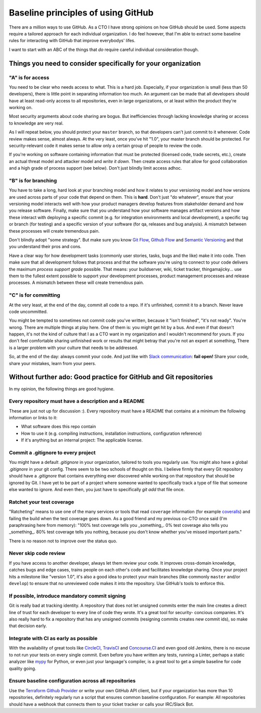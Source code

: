 Baseline principles of using GitHub
===================================

There are a million ways to use GitHub. As a CTO I have strong opinions on how
GitHub should be used. Some aspects require a tailored approach for each
individual organization. I do feel however, that I'm able to extract some
baseline rules for interacting with GitHub that improve everybodys' lifes.

I want to start with an ABC of the things that *do* require careful individual
consideration though.

Things you need to consider specifically for your organization
--------------------------------------------------------------

"A" is for access
~~~~~~~~~~~~~~~~~
You need to be clear who needs access to what. This is a hard job. Especially,
if your organization is small (less than 50 developers), there is little point
in separating information too much. An argument can be made that all developers
should have at least read-only access to all repositories, even in large
organizations, or at least within the product they're working on.

Most security arguments about code sharing are bogus. But inefficiencies through
lacking knowledge sharing or access to knowledge are very real.

As I will repeat below, you should protect your ``master`` branch, so that
developers can't just commit to it whenever. Code review makes sense, almost
always. At the very least, once you've hit "1.0", your master branch should
be protected. For security-relevant code it makes sense to allow only a certain
group of people to review the code.

If you're working on software containing information that must be protected
(licensed code, trade secrets, etc.), create an actual threat model and attacker
model and *write it down*. Then create access rules that allow for good
collaboration and a high grade of process support (see below). Don't just
blindly limit access adhoc.

"B" is for branching
~~~~~~~~~~~~~~~~~~~~
You have to take a long, hard look at your branching model and how it relates to
your versioning model and how versions are used across parts of your code that
depend on them. This is **hard**. Don't just "do whatever", ensure that your
versioning model interacts well with how your product managers develop features
from stakeholder demand and how you release software. Finally, make sure that
you understand how your software manages artifact versions and how these
interact with deploying a specific commit (e.g. for integration environments and
local development), a specific tag or branch (for testing) and a specific
version of your software (for qa, releases and bug analysis). A mismatch between
these processes will create tremendous pain.

Don't blindly adopt "some strategy". But make sure you know `Git Flow`_,
`Github Flow`_ and `Semantic Versioning`_ and that you understand their pros
and cons.

Have a clear way for how development tasks (commonly user stories, tasks,
bugs and the like) make it into code. Then make sure that all development
follows that process and that the software you're using to connect to your
code delivers the maximum *process support grade* possible. That means:
your buildserver, wiki, ticket tracker, thingamajicky... use them to the
fullest extent possible to support your development processes, product
management processes and release processes. A mismatch between these will
create tremendous pain.

"C" is for committing
~~~~~~~~~~~~~~~~~~~~~
At the very least, at the end of the day, commit all code to a repo. If it's
unfinished, commit it to a branch. Never leave code uncommitted.

You might be tempted to sometimes not commit code you've written, because it
"isn't finished", "it's not ready". You're wrong. There are multiple things at
play here. One of them is: you might get hit by a bus. And even if that doesn't
happen, it's not the kind of culture that I as a CTO want in my organization and
I wouldn't recommend for yours. If you don't feel comfortable sharing unfinished
work or results that might betray that you're not an expert at something, There
is a larger problem with your culture that needs to be addressed.

So, at the end of the day: always commit your code. And just like with `Slack
communication`_: **fail open!** Share your code, share your mistakes, learn
from your peers.


Without further ado: Good practice for GitHub and Git repositories
------------------------------------------------------------------
In my opinion, the following things are good hygiene.

Every repository must have a description and a README
~~~~~~~~~~~~~~~~~~~~~~~~~~~~~~~~~~~~~~~~~~~~~~~~~~~~~
These are just not up for discussion :). Every repository must have a README
that contains at a minimum the following information or links to it:

* What software does this repo contain
* How to use it (e.g. compiling instructions, installation instructions,
  configuration reference)
* If it's anything but an internal project: The applicable license.

Commit a .gitignore to every project
~~~~~~~~~~~~~~~~~~~~~~~~~~~~~~~~~~~~
You might have a default `.gitignore` in your organization, tailored to tools
you regularly use. You might also have a global `.gitignore` in your git config.
There seem to be two schools of thought on this. I believe firmly that every
Git repository should have a `.gitignore` that contains everything ever
discovered while working on that repository that should be ignored by Git. I
have yet to be part of a project where someone wanted to specifically track a
type of file that someone else wanted to ignore. And even then, you just have
to specifically `git add` that file once.

Ratchet your test coverage
~~~~~~~~~~~~~~~~~~~~~~~~~~
"Ratcheting" means to use one of the many services or tools that read
``coverage`` information (for example `coveralls <https://coveralls.io/>`__)
and failing the build when the test coverage goes down. As a good friend and
my previous co-CTO once said (I'm paraphrasing here from memory):
"100% test coverage tells you _something_. 0% test coverage also tells you
_something_. 80% test coverage tells you nothing, because you don't know
whether you've missed important parts."

There is no reason not to improve over the status quo.

Never skip code review
~~~~~~~~~~~~~~~~~~~~~~
If you have access to another developer, always let them review your code. It
improves cross-domain knowledge, catches bugs and edge cases, trains people on
each other's code and facilitates knowledge sharing. Once your project hits a
milestone like "version 1.0", it's also a good idea to protect your main
branches (like commonly ``master`` and/or ``develop``) to ensure that no
unreviewed code makes it into the repository. Use GitHub's tools to enforce
this.

If possible, introduce mandatory commit signing
~~~~~~~~~~~~~~~~~~~~~~~~~~~~~~~~~~~~~~~~~~~~~~~
Git is really bad at tracking identity. A repository that does not let
unsigned commits enter the main line creates a direct line of trust for each
developer to every line of code they wrote. It's a great tool for security-
concious companies. It's also really hard to fix a repository that has any
unsigned commits (resigning commits creates new commit ids), so make that
decision early.

Integrate with CI as early as possible
~~~~~~~~~~~~~~~~~~~~~~~~~~~~~~~~~~~~~~
With the availability of great tools like `CircleCI <https://circleci.com/>`_,
`TravisCI <https://travisci.org/>`_ and `Concourse.CI <https://concourse.ci/>`_
and even good old Jenkins, there is no excuse to not run your tests on every
single commit. Even before you have written any tests, running a Linter,
perhaps a static analyzer like `mypy <https://mypy-lang.org/>`_ for Python,
or even just your language's compiler, is a great tool to get a simple baseline
for code quality going.

Ensure baseline configuration across all repositories
~~~~~~~~~~~~~~~~~~~~~~~~~~~~~~~~~~~~~~~~~~~~~~~~~~~~~
Use the `Terraform Github Provider`_ or write your own GitHub API client, but
if your organization has more than 10 repositories, definitely regularly run a
script that ensures common baseline configuration. For example: All repositories
should have a webhook that connects them to your ticket tracker or calls your
IRC/Slack Bot.


.. _Git Flow: http://nvie.com/posts/a-successful-git-branching-model/
.. _GitHub Flow:
   https://guides.github.com/introduction/flow/?utm_source=onboarding-
   series&utm_medium=email&utm_content=read-the-guide-cta&utm_campaign=
   learn-github-flow-email
.. _Semantic Versioning: https://semver.org/
.. _Slack communication:
   https://github.com/jdelic/reimagined-spoon/blob/master/slack.rst
.. _Terraform GitHub Provider:
   https://www.terraform.io/docs/providers/github/index.html
